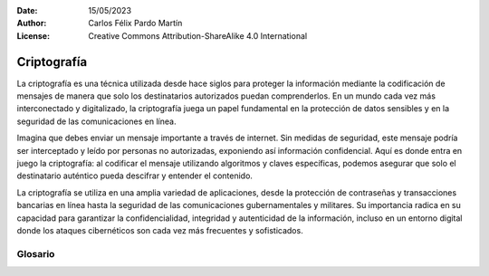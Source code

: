 ﻿:Date: 15/05/2023
:Author: Carlos Félix Pardo Martín
:License: Creative Commons Attribution-ShareAlike 4.0 International

.. informatica-ciberseguridad-criptografia:

Criptografía
============
La criptografía es una técnica utilizada desde hace siglos para proteger
la información mediante la codificación de mensajes de manera que solo
los destinatarios autorizados puedan comprenderlos.
En un mundo cada vez más interconectado y digitalizado, la criptografía
juega un papel fundamental en la protección de datos sensibles y en la
seguridad de las comunicaciones en línea.

Imagina que debes enviar un mensaje importante a través de internet.
Sin medidas de seguridad, este mensaje podría ser interceptado y leído
por personas no autorizadas, exponiendo así información confidencial.
Aquí es donde entra en juego la criptografía: al codificar el mensaje
utilizando algoritmos y claves específicas, podemos asegurar que solo
el destinatario auténtico pueda descifrar y entender el contenido.

La criptografía se utiliza en una amplia variedad de aplicaciones,
desde la protección de contraseñas y transacciones bancarias en línea
hasta la seguridad de las comunicaciones gubernamentales y militares.
Su importancia radica en su capacidad para garantizar la confidencialidad,
integridad y autenticidad de la información, incluso en un entorno
digital donde los ataques cibernéticos son cada vez más frecuentes y
sofisticados.

Glosario
--------

.. glossary::
   :sorted:

   `AES (Advanced Encryption Standard) <https://es.wikipedia.org/wiki/Advanced_Encryption_Standard>`__
      .

   `Autenticación <https://es.wikipedia.org/wiki/Autenticaci%C3%B3n>`__
      .

   `Autenticación biométrica <https://es.wikipedia.org/wiki/Biometr%C3%ADa>`__
      .

   `Autenticación de doble factor (2FA) <https://es.wikipedia.org/wiki/Autenticaci%C3%B3n_de_m%C3%BAltiples_factores>`__
      .

   `Autoridad de certificación (CA) <https://es.wikipedia.org/wiki/Autoridad_de_certificaci%C3%B3n>`__
      .

   `Captcha <https://es.wikipedia.org/wiki/Captcha>`__
      .

   `Certificado digital <https://es.wikipedia.org/wiki/Certificado_digital>`__
      .

   `Cifrado de email <https://es.wikipedia.org/wiki/Cifrado_email>`__
      .

   `Cifrado de extremo a extremo <https://es.wikipedia.org/wiki/Cifrado_de_extremo_a_extremo>`__
      .

   `Criptografía <https://es.wikipedia.org/wiki/Criptograf%C3%ADa>`__
      .

   `DES (Data encryption standard) <https://es.wikipedia.org/wiki/Data_Encryption_Standard>`__
      .

   `Encriptar y desencriptar <https://es.wikipedia.org/wiki/Criptograf%C3%ADa>`__
      .

   `Firma digital <https://es.wikipedia.org/wiki/Firma_digital>`__
      .

   `Hash <https://es.wikipedia.org/wiki/Funci%C3%B3n_hash>`__
      .

   `https <https://es.wikipedia.org/wiki/Protocolo_seguro_de_transferencia_de_hipertexto>`__
      .

   `MD5 <https://es.wikipedia.org/wiki/MD5>`__
      .

   `PIN <https://es.wikipedia.org/wiki/N%C3%BAmero_de_identificaci%C3%B3n_personal>`__
      .

   `Password (contraseña) <https://es.wikipedia.org/wiki/Contrase%C3%B1a>`__
      .

   `Password cracking <https://es.wikipedia.org/wiki/Descifrado_de_contrase%C3%B1a>`__
      .

   `RSA (Rivest, Shamir, Adleman) <https://es.wikipedia.org/wiki/RSA>`__
      .

   `SSH (Secure shell) <https://es.wikipedia.org/wiki/Secure_Shell>`__
      .

   `SSL (Secure socket layer) <https://es.wikipedia.org/wiki/Seguridad_de_la_capa_de_transporte>`__
      .

   `Seguridad de contraseñas <https://es.wikipedia.org/wiki/Seguridad_de_la_contrase%C3%B1a>`__
      .

   `TLS (Transport Layer Security) <https://es.wikipedia.org/wiki/Seguridad_de_la_capa_de_transporte>`__
      .

   `WPA (acceso Wi-Fi protegido) <https://es.wikipedia.org/wiki/Wi-Fi_Protected_Access>`__
      .






